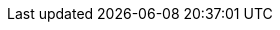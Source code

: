 // Attributes for MTA Pathfinder (downstream)
// Attributes for Tackle (upstream) are in _config.yml

// text attributes
:kebab: Options menu image:kebab.png[title="Options menu",height=20]
:project-name: MTA Pathfinder
:project-version: 1.0
:namespace:
:ocp: OpenShift Container Platform
:ocp-version: 4.7

// metadata attributes
:icons: font
:toc: macro
:experimental:
:imagesdir: modules/images
:build: downstream
:abstract: Migration Toolkit for Applications (MTA) Pathfinder enables you to assess your applications for their suitability for rehosting on {ocp}.
:title: Installing and using {project-name}
:subtitle:
